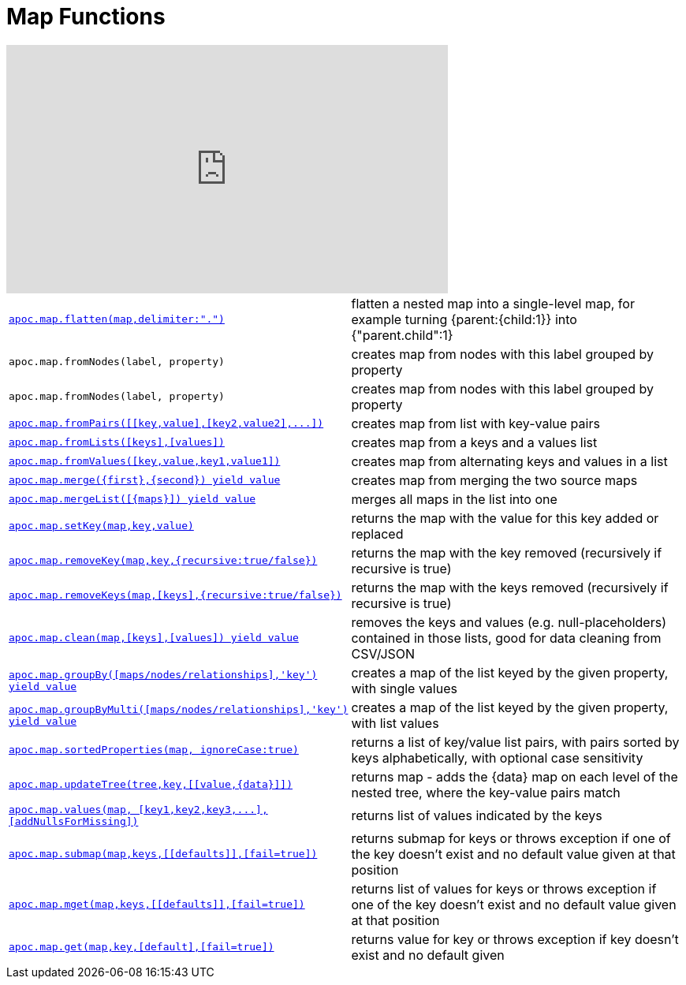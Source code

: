 [[map-functions]]
= Map Functions
:description: This section describes functions for working with maps.



ifdef::backend-html5[]
++++
<iframe width="560" height="315" src="https://www.youtube.com/embed/_Qdhouvx-Qw" frameborder="0" allow="autoplay; encrypted-media" allowfullscreen></iframe>
++++
endif::[]

[cols="5m,5"]
|===
| xref::overview/apoc.map/apoc.map.flatten.adoc[+++apoc.map.flatten(map,delimiter:".")+++] | flatten a nested map into a single-level map, for example turning {parent:{child:1}} into {"parent.child":1}
| apoc.map.fromNodes(label, property) | creates map from nodes with this label grouped by property
| apoc.map.fromNodes(label, property) | creates map from nodes with this label grouped by property
| xref::overview/apoc.map/apoc.map.fromPairs.adoc[+++apoc.map.fromPairs([[key,value],[key2,value2],...])+++] | creates map from list with key-value pairs
| xref::overview/apoc.map/apoc.map.fromLists.adoc[+++apoc.map.fromLists([keys],[values])+++] | creates map from a keys and a values list
| xref::overview/apoc.map/apoc.map.fromValues.adoc[+++apoc.map.fromValues([key,value,key1,value1])+++] | creates map from alternating keys and values in a list
| xref::overview/apoc.map/apoc.map.merge.adoc[+++apoc.map.merge({first},{second}) yield value+++] | creates map from merging the two source maps
| xref::overview/apoc.map/apoc.map.mergeList.adoc[+++apoc.map.mergeList([{maps}]) yield value+++] | merges all maps in the list into one
| xref::overview/apoc.map/apoc.map.setKey.adoc[+++apoc.map.setKey(map,key,value)+++] | returns the map with the value for this key added or replaced
| xref::overview/apoc.map/apoc.map.removeKey.adoc[+++apoc.map.removeKey(map,key,{recursive:true/false})+++] | returns the map with the key removed (recursively if recursive is true)
| xref::overview/apoc.map/apoc.map.removeKeys.adoc[+++apoc.map.removeKeys(map,[keys],{recursive:true/false})+++] | returns the map with the keys removed (recursively if recursive is true)
| xref::overview/apoc.map/apoc.map.clean.adoc[+++apoc.map.clean(map,[keys],[values]) yield value+++] | removes the keys and values (e.g. null-placeholders) contained in those lists, good for data cleaning from CSV/JSON

| xref::overview/apoc.map/apoc.map.groupBy.adoc[+++apoc.map.groupBy([maps/nodes/relationships],'key') yield value+++] | creates a map of the list keyed by the given property, with single values
| xref::overview/apoc.map/apoc.map.groupByMulti.adoc[+++apoc.map.groupByMulti([maps/nodes/relationships],'key') yield value+++] | creates a map of the list keyed by the given property, with list values
| xref::overview/apoc.map/apoc.map.sortedProperties.adoc[+++apoc.map.sortedProperties(map, ignoreCase:true)+++] | returns a list of key/value list pairs, with pairs sorted by keys alphabetically, with optional case sensitivity
| xref::overview/apoc.map/apoc.map.updateTree.adoc[+++apoc.map.updateTree(tree,key,[[value,{data}]])+++] | returns map - adds the \{data} map on each level of the nested tree, where the key-value pairs match
| xref::overview/apoc.map/apoc.map.values.adoc[+++apoc.map.values(map, [key1,key2,key3,...],[addNullsForMissing])+++] | returns list of values indicated by the keys
| xref::overview/apoc.map/apoc.map.submap.adoc[+++apoc.map.submap(map,keys,[[defaults]],[fail=true])+++] | returns submap for keys or throws exception if one of the key doesn't exist and no default value given at that position
| xref::overview/apoc.map/apoc.map.mget.adoc[+++apoc.map.mget(map,keys,[[defaults]],[fail=true])+++] | returns list of values for keys or throws exception if one of the key doesn't exist and no default value given at that position
| xref::overview/apoc.map/apoc.map.get.adoc[+++apoc.map.get(map,key,[default],[fail=true])+++] | returns value for key or throws exception if key doesn't exist and no default given
|===
